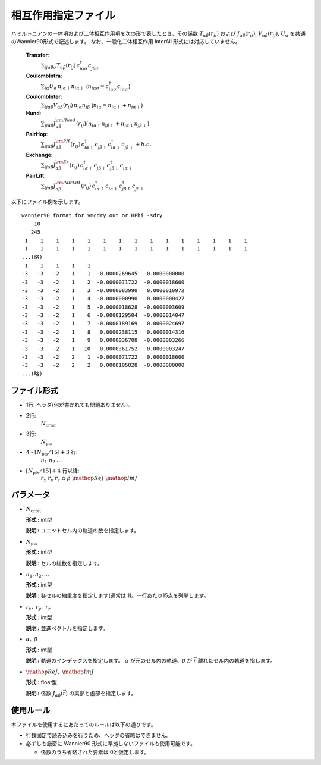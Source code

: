 .. highlight:: none

相互作用指定ファイル
~~~~~~~~~~~~~~~~~~~~~~~~~~~~~~~~

ハミルトニアンの一体項および二体相互作用項を次の形で表したとき、その係数 :math:`T_{\alpha\beta}(r_{ij})` および :math:`J_{\alpha\beta}(r_{ij})`, :math:`V_{\alpha\beta}(r_{ij})`, :math:`U_{\alpha}` を共通のWannier90形式で記述します。
なお、一般化二体相互作用 InterAll 形式には対応していません。

    
    **Transfer**:
      :math:`\sum_{ij\alpha\beta\sigma} T_{\alpha\beta}(r_{ij})\,c_{i\alpha\sigma}^{\dagger}c_{j\beta\sigma}^{\phantom{\dagger}}`
    **CoulombIntra**:
      :math:`\sum_{i\alpha} U_\alpha\,n_ {i\alpha\uparrow} n_{i\alpha\downarrow}` (\ :math:`n_{i\alpha\sigma}=c_{i\alpha\sigma}^{\dagger}c_{i\alpha\sigma}^{\phantom{\dagger}}`)
    **CoulombInter**:
      :math:`\sum_{ij\alpha\beta} V_{\alpha\beta}(r_{ij})\,n_{i\alpha} n_{j\beta}` (\ :math:`n_{i\alpha}=n_{i\alpha\uparrow}+n_{i\alpha\downarrow}`)
    **Hund**:
      :math:`\sum_{ij\alpha\beta} J_{\alpha\beta}^{\rm Hund}(r_{ij}) \left( n_{i\alpha\uparrow} n_{j\beta\uparrow} + n_{i\alpha\downarrow} n_{j\beta\downarrow} \right)`
    **PairHop**:
      :math:`\sum_{ij\alpha\beta} J_{\alpha\beta}^{\rm PH}(r_{ij})\,c_{i\alpha\uparrow}^{\dagger} c_{j\beta\uparrow}^{\phantom{\dagger}} c_{i\alpha\downarrow}^{\dagger} c_{j\beta\downarrow}^{\phantom{\dagger}} + h.c.`
    **Exchange**:
      :math:`\sum_{ij\alpha\beta} J_{\alpha\beta}^{\rm Ex}(r_{ij})\,c_{i\alpha\uparrow}^\dagger c_{j\beta\uparrow}^{\phantom{\dagger}} c_{j\beta\downarrow}^\dagger c_{i\alpha\downarrow}^{\phantom{\dagger}}`
    **PairLift**:
      :math:`\sum_{ij\alpha\beta} J_{\alpha\beta}^{\rm PairLift}(r_{ij})\,c_{i\alpha\uparrow}^{\dagger} c_{i\alpha\downarrow}^{\phantom{\dagger}} c_{j\beta\uparrow}^{\dagger} c_{j\beta\downarrow}^{\phantom{\dagger}}`


以下にファイル例を示します。

::

   wannier90 format for vmcdry.out or HPhi -sdry
       10
      245
    1    1    1    1    1    1    1    1    1    1    1    1    1    1    1
    1    1    1    1    1    1    1    1    1    1    1    1    1    1    1
   ...(略)
    1    1    1    1    1
   -3   -3   -2    1    1  -0.0000269645  -0.0000000000
   -3   -3   -2    1    2  -0.0000071722  -0.0000018600
   -3   -3   -2    1    3  -0.0000083990   0.0000010972
   -3   -3   -2    1    4  -0.0000000990   0.0000000427
   -3   -3   -2    1    5  -0.0000018628  -0.0000003609
   -3   -3   -2    1    6  -0.0000129504  -0.0000014047
   -3   -3   -2    1    7  -0.0000189169   0.0000024697
   -3   -3   -2    1    8   0.0000238115   0.0000014316
   -3   -3   -2    1    9   0.0000036708  -0.0000003266
   -3   -3   -2    1   10   0.0000361752   0.0000003247
   -3   -3   -2    2    1  -0.0000071722   0.0000018600
   -3   -3   -2    2    2   0.0000105028  -0.0000000000
   ...(略)


ファイル形式
^^^^^^^^^^^^^^^^^^^^^^^^^^^^^^^^

-  1行: ヘッダ(何が書かれても問題ありません)。

-  2行:
     :math:`N_\text{orbit}`

-  3行:
     :math:`N_\text{pts}`

-  4 - :math:`\lceil N_\text{pts} / 15 \rceil + 3` 行:
     :math:`n_1\ n_2\ ...`

-  :math:`\lceil N_\text{pts} / 15 \rceil + 4` 行以降:
     :math:`r_x\ \ r_y\ \ r_z\ \ \alpha\ \ \beta\ \ \mathop{Re}J\ \ \mathop{Im}J`

パラメータ
^^^^^^^^^^^^^^^^^^^^^^^^^^^^^^^^

-  :math:`N_\text{orbit}`

   **形式 :** int型

   **説明 :**
   ユニットセル内の軌道の数を指定します。

-  :math:`N_\text{pts}`

   **形式 :** int型

   **説明 :**
   セルの総数を指定します。

-  :math:`n_1, n_2, ...`

   **形式 :** int型

   **説明 :**
   各セルの縮重度を指定します(通常は 1)。一行あたり15点を列挙します。

-  :math:`r_x,\ \ r_y,\ \ r_z`

   **形式 :** int型

   **説明 :**
   並進ベクトルを指定します。
   
-  :math:`\alpha,\ \ \beta`

   **形式 :** int型

   **説明 :**
   軌道のインデックスを指定します。
   :math:`\alpha` が元のセル内の軌道、:math:`\beta` が :math:`\vec{r}` 離れたセル内の軌道を指します。

-  :math:`\mathop{Re}J,\ \ \mathop{Im}J`

   **形式 :** float型

   **説明 :**
   係数 :math:`J_{\alpha\beta}(\vec{r})` の実部と虚部を指定します。


使用ルール
^^^^^^^^^^^^^^^^^^^^^^^^^^^^^^^^

本ファイルを使用するにあたってのルールは以下の通りです。

-  行数固定で読み込みを行うため、ヘッダの省略はできません。

-  必ずしも厳密に Wannier90 形式に準拠しないファイルも使用可能です。

   - 係数のうち省略された要素は 0と仮定します。

.. raw:: latex

   \newpage
